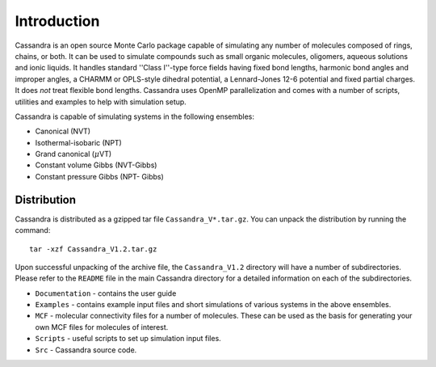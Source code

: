 
************
Introduction
************

Cassandra is an open source Monte Carlo package capable of simulating any number
of molecules composed of rings, chains, or both. It can be used to simulate
compounds such as small organic molecules, oligomers, aqueous solutions and
ionic liquids. It handles standard ''Class I''-type force fields having fixed
bond lengths, harmonic bond angles and improper angles, a CHARMM or OPLS-style
dihedral potential, a Lennard-Jones 12-6 potential and fixed partial charges. It
does *not* treat flexible bond lengths. Cassandra uses OpenMP
parallelization and comes with a number of scripts, utilities and examples to
help with simulation setup.

Cassandra is capable of simulating systems in the following ensembles: 

* Canonical (NVT) 
* Isothermal-isobaric (NPT) 
* Grand canonical (\ :math:`\mu`\ VT) 
* Constant volume Gibbs (NVT-Gibbs) 
* Constant pressure Gibbs (NPT- Gibbs)

Distribution
============

Cassandra is distributed as a gzipped tar file ``Cassandra_V*.tar.gz``. You can
unpack the distribution by running the command::

    tar -xzf Cassandra_V1.2.tar.gz

Upon successful unpacking of the archive file, the ``Cassandra_V1.2`` directory
will have a number of subdirectories. Please refer to the ``README`` file in the
main Cassandra directory for a detailed information on each of the
subdirectories.

* ``Documentation`` - contains the user guide
* ``Examples`` - contains example input files and short simulations of various
  systems in the above ensembles.
* ``MCF`` - molecular connectivity files for a number of molecules. These can
  be used as the basis for generating your own MCF files for molecules of 
  interest.
* ``Scripts`` - useful scripts to set up simulation input files.
* ``Src`` - Cassandra source code.
